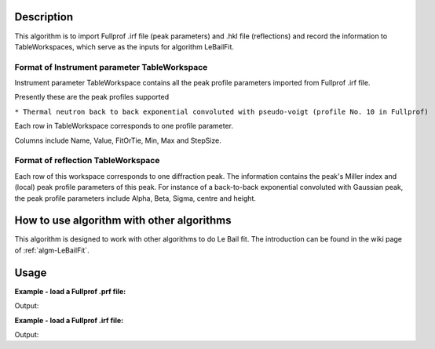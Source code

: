 .. algorithm::

.. summary::

.. alias::

.. properties::

Description
-----------

This algorithm is to import Fullprof .irf file (peak parameters) and
.hkl file (reflections) and record the information to TableWorkspaces,
which serve as the inputs for algorithm LeBailFit.

Format of Instrument parameter TableWorkspace
#############################################

Instrument parameter TableWorkspace contains all the peak profile
parameters imported from Fullprof .irf file.

Presently these are the peak profiles supported

``* Thermal neutron back to back exponential convoluted with pseudo-voigt (profile No. 10 in Fullprof)``

Each row in TableWorkspace corresponds to one profile parameter.

Columns include Name, Value, FitOrTie, Min, Max and StepSize.

Format of reflection TableWorkspace
###################################

Each row of this workspace corresponds to one diffraction peak. The
information contains the peak's Miller index and (local) peak profile
parameters of this peak. For instance of a back-to-back exponential
convoluted with Gaussian peak, the peak profile parameters include
Alpha, Beta, Sigma, centre and height.

How to use algorithm with other algorithms
------------------------------------------

This algorithm is designed to work with other algorithms to do Le Bail
fit. The introduction can be found in the wiki page of
:ref:`algm-LeBailFit`.


Usage
-----

**Example - load a Fullprof .prf file:**

.. testcode:: ExLoadPrf

  LoadFullprofFile(Filename=r'LaB6_1bank3_C.prf',
      PeakParameterWorkspace='LaB6_InfoTable',
      OutputWorkspace='PG3_LaB6_Bank3')

  infotablews = mtd["LaB6_InfoTable"]
  dataws = mtd["PG3_LaB6_Bank3"]

  print "LaB6: A = B = C = %.5f, Alpha = Beta = Gamma = %.5f" % (infotablews.cell(0, 1), infotablews.cell(5, 1))

  maxy = max(dataws.readY(1))
  print "Maximum peak value (calculated) = %.5f" % (maxy)


.. testcleanup:: ExLoadPrf

  DeleteWorkspace(infotablews)
  DeleteWorkspace(dataws)

Output:

.. testoutput:: ExLoadPrf

  Data set counter =  5431
  Data Size =  5431
  LaB6: A = B = C = 4.15689, Alpha = Beta = Gamma = 90.00000
  Maximum peak value (calculated) = 13.38550

**Example - load a Fullprof .irf file:**

.. testcode:: ExLoadIrf

  LoadFullprofFile(Filename=r'LB4854b3.hkl',
      PeakParameterWorkspace='LaB6_Ref_Table',
      OutputWorkspace='Fake')
  
  fakedataws = mtd["Fake"]
  reftablews = mtd["LaB6_Ref_Table"]
  
  print "Reflection table imported %d peaks.  Faked data workspace contains %d data points." % (
      reftablews.rowCount(), len(fakedataws.readX(0)))
  
  index = 0
  print "Peak %d of (%d, %d, %d): Alpha = %.5f, Beta = %.5f, FWHM = %.5f" % (index, reftablews.cell(index, 0), 
      reftablews.cell(index, 1), reftablews.cell(index, 2), reftablews.cell(index, 3), reftablews.cell(index, 4), reftablews.cell(index, 7))
  index = 75
  print "Peak %d of (%d, %d, %d): Alpha = %.5f, Beta = %.5f, FWHM = %.5f" % (index, reftablews.cell(index, 0), 
      reftablews.cell(index, 1), reftablews.cell(index, 2), reftablews.cell(index, 3), reftablews.cell(index, 4), reftablews.cell(index, 7))


.. testcleanup:: ExLoadIrf

  DeleteWorkspace(fakedataws)
  DeleteWorkspace(reftablews)

Output:

.. testoutput:: ExLoadIrf

  Import Fullprof reflection file /Users/wzz/Projects/Tickets/Doc/LeBailFit_Related/Test2013D_August/Reflections/LB4854b3.hkl successfully. 
  Reflection table imported 76 peaks.  Faked data workspace contains 1 data points.
  Peak 0 of (1, 1, 0): Alpha = 0.01963, Beta = 0.01545, FWHM = 289.07450
  Peak 75 of (9, 3, 0): Alpha = 0.25569, Beta = 0.13821, FWHM = 14.67480

.. categories::
